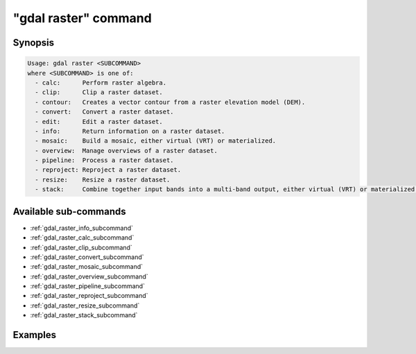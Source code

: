 .. _gdal_raster_command:

================================================================================
"gdal raster" command
================================================================================

.. versionadded:: 3.11

.. only:: html

    Entry point for raster commands

.. Index:: gdal raster

Synopsis
--------

.. code-block::

    Usage: gdal raster <SUBCOMMAND>
    where <SUBCOMMAND> is one of:
      - calc:      Perform raster algebra.
      - clip:      Clip a raster dataset.
      - contour:   Creates a vector contour from a raster elevation model (DEM).
      - convert:   Convert a raster dataset.
      - edit:      Edit a raster dataset.
      - info:      Return information on a raster dataset.
      - mosaic:    Build a mosaic, either virtual (VRT) or materialized.
      - overview:  Manage overviews of a raster dataset.
      - pipeline:  Process a raster dataset.
      - reproject: Reproject a raster dataset.
      - resize:    Resize a raster dataset.
      - stack:     Combine together input bands into a multi-band output, either virtual (VRT) or materialized.


Available sub-commands
----------------------

- :ref:`gdal_raster_info_subcommand`
- :ref:`gdal_raster_calc_subcommand`
- :ref:`gdal_raster_clip_subcommand`
- :ref:`gdal_raster_convert_subcommand`
- :ref:`gdal_raster_mosaic_subcommand`
- :ref:`gdal_raster_overview_subcommand`
- :ref:`gdal_raster_pipeline_subcommand`
- :ref:`gdal_raster_reproject_subcommand`
- :ref:`gdal_raster_resize_subcommand`
- :ref:`gdal_raster_stack_subcommand`

Examples
--------

.. example::
   :title: Getting information on the file :file:`utm.tif` (with JSON output)

   .. code-block:: console

       $ gdal raster info utm.tif

.. example::
   :title: Converting file :file:`utm.tif` to GeoPackage raster

   .. code-block:: console

       $ gdal raster convert utm.tif utm.gpkg
